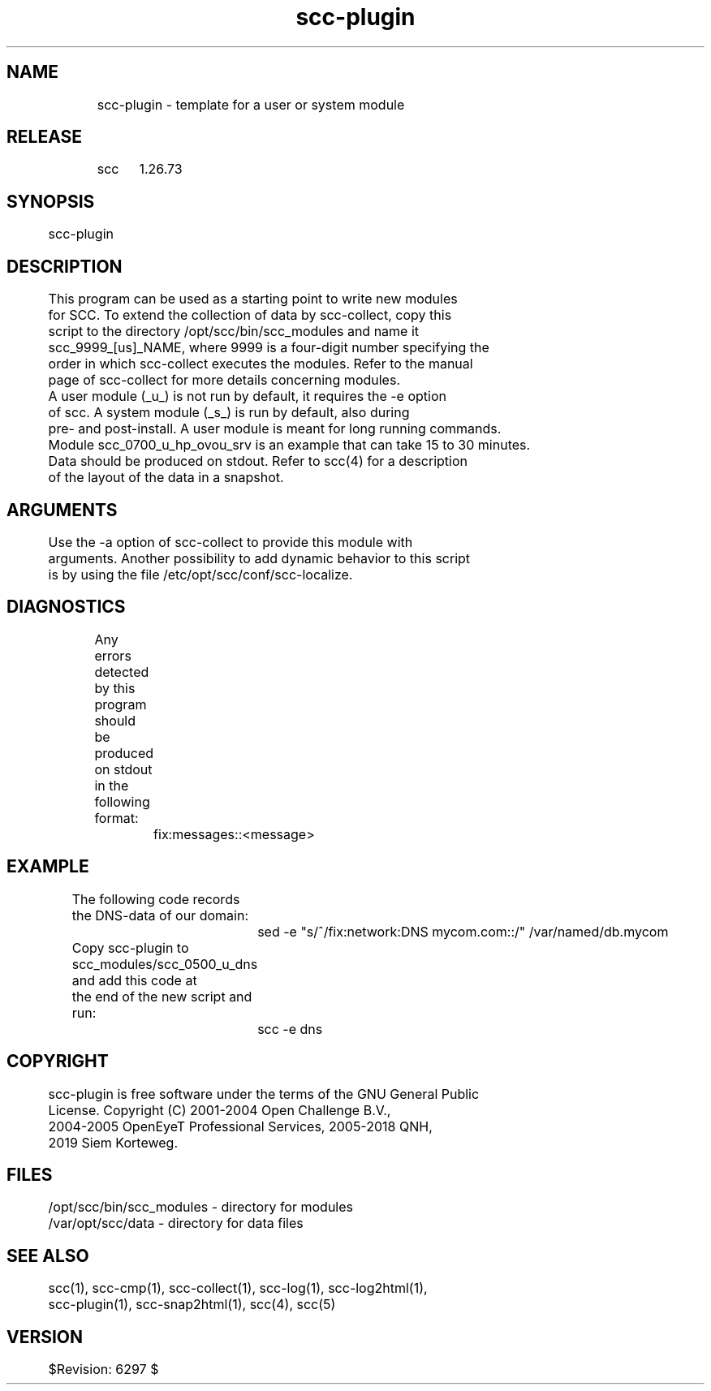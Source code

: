 .TH scc-plugin 1 "SCC" 
.nf


.SH  NAME
.nf

	scc-plugin - template for a user or system module

.SH  RELEASE
.nf

	scc	1.26.73

.SH  SYNOPSIS
.nf

	scc-plugin

.SH  DESCRIPTION
.nf

	This program can be used as a starting point to write new modules
	for SCC. To extend the collection of data by scc-collect, copy this
	script to the directory /opt/scc/bin/scc_modules and name it
	scc_9999_[us]_NAME, where 9999 is a four-digit number specifying the
	order in which scc-collect executes the modules. Refer to the manual
	page of scc-collect for more details concerning modules.

	A user module (_u_) is not run by default, it requires the -e option
	of scc. A system module (_s_) is run by default, also during
	pre- and post-install. A user module is meant for long running commands.
	Module scc_0700_u_hp_ovou_srv is an example that can take 15 to 30 minutes.

	Data should be produced on stdout. Refer to scc(4) for a description
	of the layout of the data in a snapshot.

.SH  ARGUMENTS
.nf

	Use the -a option of scc-collect to provide this module with
	arguments. Another possibility to add dynamic behavior to this script
	is by using the file /etc/opt/scc/conf/scc-localize.

.SH  DIAGNOSTICS
.nf

	Any errors detected by this program should be produced on stdout
	in the following format:

		fix:messages::<message>

.SH  EXAMPLE
.nf

	The following code records the DNS-data of our domain:

		sed -e "s/^/fix:network:DNS mycom.com::/" /var/named/db.mycom

	Copy scc-plugin to scc_modules/scc_0500_u_dns and add this code at 
	the end of the new script and run:

		scc -e dns

.SH  COPYRIGHT
.nf

	scc-plugin is free software under the terms of the GNU General Public 
	License. Copyright (C) 2001-2004 Open Challenge B.V.,
	2004-2005 OpenEyeT Professional Services, 2005-2018 QNH,
	2019 Siem Korteweg.

.SH  FILES
.nf

	/opt/scc/bin/scc_modules - directory for modules
	/var/opt/scc/data - directory for data files

.SH  SEE ALSO
.nf

	scc(1), scc-cmp(1), scc-collect(1), scc-log(1), scc-log2html(1),
	scc-plugin(1), scc-snap2html(1), scc(4), scc(5)

.SH  VERSION
.nf

	$Revision: 6297 $

